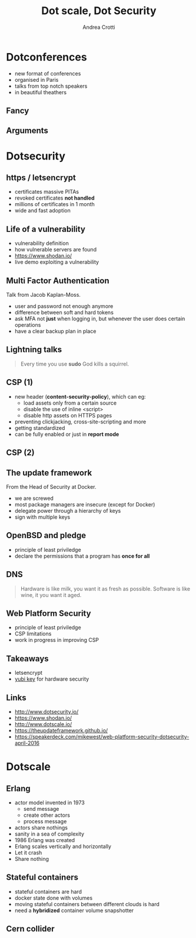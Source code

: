 #+TITLE: Dot scale, Dot Security
#+AUTHOR: Andrea Crotti
#+EMAIL: andrea.crotti@iwoca.co.uk
#+OPTIONS: toc:nil num:nil ^:nil reveal_progress:t reveal_control:t reveal_overview:t
#+REVEAL_TRANS: fade
#+REVEAL_SPEED: fast
#+TOC: listings

* Dotconferences

- new format of conferences
- organised in Paris
- talks from top notch speakers
- in beautiful theathers

** Fancy

[[./images/theater.jpg]]

** Arguments

[[./images/dotconfs.png]]

* Dotsecurity

** https / letsencrypt

- certificates massive PITAs
- revoked certificates *not handled*
- millions of certificates in 1 month
- wide and fast adoption

[[./images/letsencrypt.png]]

** Life of a vulnerability

- vulnerability definition
- how vulnerable servers are found
- https://www.shodan.io/
- live demo exploiting a vulnerability

** Multi Factor Authentication

Talk from Jacob Kaplan-Moss.

- user and password not enough anymore
- difference between soft and hard tokens
- ask MFA not *just* when logging in, but whenever the user does certain operations
- have a clear backup plan in place

** Lightning talks

#+begin_quote
Every time you use *sudo* God kills a squirrel.

#+end_quote

** CSP (1)

- new header (*content-security-policy*), which can eg:
  + load assets only from a certain source
  + disable the use of inline <script>
  + disable http assets on HTTPS pages
- preventing clickjacking, cross-site-scripting and more
- getting standardized
- can be fully enabled or just in *report mode*
    
** CSP (2)

** The update framework

From the Head of Security at Docker.

- we are screwed
- most package managers are insecure (except for Docker)
- delegate power through a hierarchy of keys
- sign with multiple keys


** OpenBSD and pledge

- principle of least priviledge
- declare the permissions that a program has *once for all*

** DNS


#+begin_quote
Hardware is like milk, you want it as fresh as possible.
Software is like wine, it you want it aged.
#+end_quote

** Web Platform Security


- principle of least priviledge
- CSP limitations
- work in progress in improving CSP

** Takeaways

- letsencrypt
- [[https://www.yubico.com/products/yubikey-hardware/yubikey4/#toggle-id-7][yubi key]] for hardware security


** Links

- http://www.dotsecurity.io/
- https://www.shodan.io/
- http://www.dotscale.io/
- https://theupdateframework.github.io/
- https://speakerdeck.com/mikewest/web-platform-security-dotsecurity-april-2016

* Dotscale

** Erlang

- actor model invented in 1973
  + send message
  + create other actors
  + process message

- actors share nothings
- sanity in a sea of complexity
- 1986 Erlang was created
- Erlang scales vertically and horizontally
- Let it crash
- Share nothing

** Stateful containers

- stateful containers are hard
- docker state done with volumes
- moving stateful containers between different clouds is hard
- need a *hybridized* container volume snapshotter

** Cern collider

